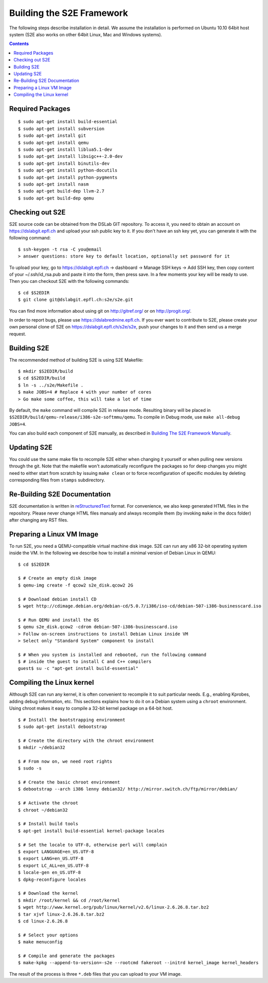 ==========================
Building the S2E Framework
==========================

The following steps describe installation in detail. We assume the installation
is performed on Ubuntu 10.10 64bit host system (S2E also works on other 64bit
Linux, Mac and Windows systems).

.. contents::

Required Packages
=================

::

$ sudo apt-get install build-essential
$ sudo apt-get install subversion
$ sudo apt-get install git
$ sudo apt-get install qemu
$ sudo apt-get install liblua5.1-dev
$ sudo apt-get install libsigc++-2.0-dev
$ sudo apt-get install binutils-dev
$ sudo apt-get install python-docutils
$ sudo apt-get install python-pygments
$ sudo apt-get install nasm
$ sudo apt-get build-dep llvm-2.7
$ sudo apt-get build-dep qemu

Checking out S2E
================

S2E source code can be obtained from the DSLab GIT repository. To access it,
you need to obtain an account on https://dslabgit.epfl.ch and upload your ssh
public key to it. If you don't have an ssh key yet, you can generate it with
the following command::

   $ ssh-keygen -t rsa -C you@email
   > answer questions: store key to default location, optionally set password for it

To upload your key, go to https://dslabgit.epfl.ch -> dashboard -> Manage SSH
keys -> Add SSH key, then copy content of your ~/.ssh/id_rsa.pub and paste it
into the form, then press save. In a few moments your key will be ready to use.
Then you can checkout S2E with the following commands::

   $ cd $S2EDIR
   $ git clone git@dslabgit.epfl.ch:s2e/s2e.git

You can find more information about using git on http://gitref.org/ or on
http://progit.org/.

In order to report bugs, please use https://dslabredmine.epfl.ch. If you ever
want to contribute to S2E, please create your own personal clone of S2E on
https://dslabgit.epfl.ch/s2e/s2e, push your changes to it and then send us a
merge request.

Building S2E
============

The recommended method of building S2E is using S2E Makefile::

   $ mkdir $S2EDIR/build
   $ cd $S2EDIR/build
   $ ln -s ../s2e/Makefile .
   $ make JOBS=4 # Replace 4 with your number of cores
   > Go make some coffee, this will take a lot of time

By default, the ``make`` command will compile S2E in release mode. Resulting
binary will be placed in ``$S2EDIR/build/qemu-release/i386-s2e-softmmu/qemu``.
To compile in Debug mode, use ``make all-debug JOBS=4``.

You can also build each component of S2E manually, as described in `Building
The S2E Framework Manually <BuildingS2EManually.html>`_.

Updating S2E
============

You could use the same make file to recompile S2E either when changing it
yourself or when pulling new versions through the git. Note that the makefile
won't automatically reconfigure the packages so for deep changes you might need
to either start from scratch by issuing ``make clean`` or to force
reconfiguration of specific modules by deleting corresponding files from
``stamps`` subdirectory.

Re-Building S2E Documentation
=============================

S2E documentation is written in `reStructuredText
<http://docutils.sourceforge.net/rst.html>`_ format. For convenience, we also
keep generated HTML files in the repository. Please never change HTML files
manualy and always recompile them (by invoking ``make`` in the docs folder)
after changing any RST files.

Preparing a Linux VM Image
==========================

To run S2E, you need a QEMU-compatible virtual machine disk image. S2E can run
any x86 32-bit operating system inside the VM. In the following we describe how
to install a minimal version of Debian Linux in QEMU::

   $ cd $S2EDIR

   $ # Create an empty disk image
   $ qemu-img create -f qcow2 s2e_disk.qcow2 2G

   $ # Download debian install CD
   $ wget http://cdimage.debian.org/debian-cd/5.0.7/i386/iso-cd/debian-507-i386-businesscard.iso

   $ # Run QEMU and install the OS
   $ qemu s2e_disk.qcow2 -cdrom debian-507-i386-businesscard.iso
   > Follow on-screen instructions to install Debian Linux inside VM
   > Select only "Standard System" component to install

   $ # When you system is installed and rebooted, run the following command
   $ # inside the guest to install C and C++ compilers
   guest$ su -c "apt-get install build-essential"


Compiling the Linux kernel
==========================

Although S2E can run any kernel, it is often convenient to recompile it to suit particular needs.
E.g., enabling Kprobes, adding debug information, etc.
This sections explains how to do it on a Debian system using a ``chroot`` environment.
Using chroot makes it easy to compile a 32-bit kernel package on a 64-bit host.

::

   $ # Install the bootstrapping environment	
   $ sudo apt-get install debootstrap

   $ # Create the directory with the chroot environment
   $ mkdir ~/debian32

   $ # From now on, we need root rights   
   $ sudo -s

   $ # Create the basic chroot environment
   $ debootstrap --arch i386 lenny debian32/ http://mirror.switch.ch/ftp/mirror/debian/

   $ # Activate the chroot
   $ chroot ~/debian32

   $ # Install build tools
   $ apt-get install build-essential kernel-package locales

   $ # Set the locale to UTF-8, otherwise perl will complain   
   $ export LANGUAGE=en_US.UTF-8 
   $ export LANG=en_US.UTF-8
   $ export LC_ALL=en_US.UTF-8
   $ locale-gen en_US.UTF-8
   $ dpkg-reconfigure locales

   $ # Download the kernel
   $ mkdir /root/kernel && cd /root/kernel
   $ wget http://www.kernel.org/pub/linux/kernel/v2.6/linux-2.6.26.8.tar.bz2
   $ tar xjvf linux-2.6.26.8.tar.bz2
   $ cd linux-2.6.26.8

   $ # Select your options
   $ make menuconfig

   $ # Compile and generate the packages
   $ make-kpkg --append-to-version=-s2e --rootcmd fakeroot --initrd kernel_image kernel_headers

   
The result of the process is three ``*.deb`` files that you can upload to your VM image.
